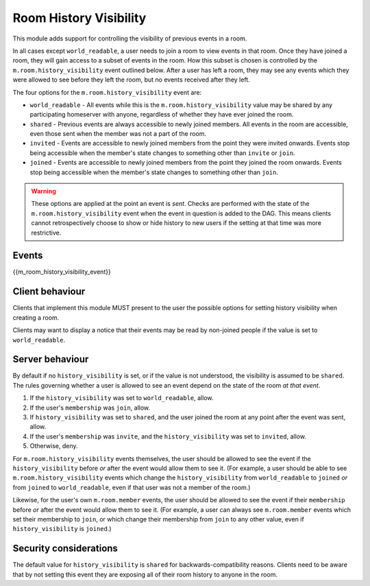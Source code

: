 .. Copyright 2016 OpenMarket Ltd
..
.. Licensed under the Apache License, Version 2.0 (the "License");
.. you may not use this file except in compliance with the License.
.. You may obtain a copy of the License at
..
..     http://www.apache.org/licenses/LICENSE-2.0
..
.. Unless required by applicable law or agreed to in writing, software
.. distributed under the License is distributed on an "AS IS" BASIS,
.. WITHOUT WARRANTIES OR CONDITIONS OF ANY KIND, either express or implied.
.. See the License for the specific language governing permissions and
.. limitations under the License.

Room History Visibility
=======================

.. _module:history-visibility:

This module adds support for controlling the visibility of previous events in a
room.

In all cases except ``world_readable``, a user needs to join a room to view events in that room. Once they
have joined a room, they will gain access to a subset of events in the room. How
this subset is chosen is controlled by the ``m.room.history_visibility`` event
outlined below. After a user has left a room, they may see any events which they
were allowed to see before they left the room, but no events received after they
left.

The four options for the ``m.room.history_visibility`` event are:

- ``world_readable`` - All events while this is the
  ``m.room.history_visibility`` value may be shared by any participating
  homeserver with anyone, regardless of whether they have ever joined the room.
- ``shared`` - Previous events are always accessible to newly joined members. All
  events in the room are accessible, even those sent when the member was not a part
  of the room.
- ``invited`` - Events are accessible to newly joined members from the point
  they were invited onwards. Events stop being accessible when the member's state
  changes to something other than ``invite`` or ``join``.
- ``joined`` - Events are accessible to newly joined members from the point
  they joined the room onwards. Events stop being accessible when the member's state
  changes to something other than ``join``.

.. WARNING::
  These options are applied at the point an event is *sent*. Checks are
  performed with the state of the ``m.room.history_visibility`` event when the
  event in question is added to the DAG. This means clients cannot
  retrospectively choose to show or hide history to new users if the setting at
  that time was more restrictive.

Events
------

{{m_room_history_visibility_event}}

Client behaviour
----------------

Clients that implement this module MUST present to the user the possible options
for setting history visibility when creating a room. 

Clients may want to display a notice that their events may be read by non-joined
people if the value is set to ``world_readable``.

Server behaviour
----------------

By default if no ``history_visibility`` is set, or if the value is not understood, the visibility is assumed to be
``shared``. The rules governing whether a user is allowed to see an event depend
on the state of the room *at that event*.

1. If the ``history_visibility`` was set to ``world_readable``, allow.
2. If the user's ``membership`` was ``join``, allow.
3. If ``history_visibility`` was set to ``shared``, and the user joined the
   room at any point after the event was sent, allow.
4. If the user's ``membership`` was ``invite``, and the ``history_visibility``
   was set to ``invited``, allow.
5. Otherwise, deny.

For ``m.room.history_visibility`` events themselves, the user should be allowed
to see the event if the ``history_visibility`` before *or* after the event
would allow them to see it. (For example, a user should be able to see
``m.room.history_visibility`` events which change the ``history_visibility``
from ``world_readable`` to ``joined`` *or* from ``joined`` to
``world_readable``, even if that user was not a member of the room.)

Likewise, for the user's own ``m.room.member`` events, the user should be
allowed to see the event if their ``membership`` before *or* after the event
would allow them to see it. (For example, a user can always see
``m.room.member`` events which set their membership to ``join``, or which
change their membership from ``join`` to any other value, even if
``history_visibility`` is ``joined``.)

Security considerations
-----------------------

The default value for ``history_visibility`` is ``shared`` for
backwards-compatibility reasons. Clients need to be aware that by not setting
this event they are exposing all of their room history to anyone in the room.

